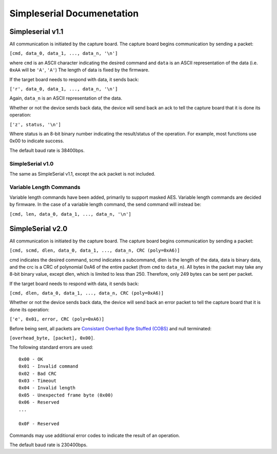 Simpleserial Documenetation
===========================

Simpleserial v1.1
-----------------

All communication is initiated by the capture board. The capture board
begins communication by sending a packet:

``[cmd, data_0, data_1, ..., data_n, '\n']``

where ``cmd`` is an ASCII character indicating the desired command and
``data`` is an ASCII representation of the data (i.e. ``0xAA`` will be
``'A'``, ``'A'``) The length of data is fixed by the firmware.

If the target board needs to respond with data, it sends back:

``['r', data_0, data_1, ..., data_n, '\n']``

Again, ``data_n`` is an ASCII representation of the data.

Whether or not the device sends back data, the device will send back an
ack to tell the capture board that it is done its operation:

``['z', status, '\n']``

Where status is an 8-bit binary number indicating the result/status of
the operation. For example, most functions use 0x00 to indicate success.

The default baud rate is 38400bps.

SimpleSerial v1.0
~~~~~~~~~~~~~~~~~

The same as SimpleSerial v1.1, except the ack packet is not included.

Variable Length Commands
~~~~~~~~~~~~~~~~~~~~~~~~

Variable length commands have been added, primarily to support masked
AES. Variable length commands are decided by firmware. In the case of a
variable length command, the send command will instead be:

``[cmd, len, data_0, data_1, ..., data_n, '\n']``

SimpleSerial v2.0
-----------------

All communication is initiated by the capture board. The capture board
begins communication by sending a packet:

``[cmd, scmd, dlen, data_0, data_1, ..., data_n, CRC (poly=0xA6)]``

cmd indicates the desired command, scmd indicates a subcommand, dlen is
the length of the data, data is binary data, and the crc is a CRC of
polynomial 0xA6 of the entire packet (from ``cmd`` to ``data_n``). All
bytes in the packet may take any 8-bit binary value, except dlen, which
is limited to less than 250. Therefore, only 249 bytes can be sent per
packet.

If the target board needs to respond with data, it sends back:

``[cmd, dlen, data_0, data_1, ..., data_n, CRC (poly=0xA6)]``

Whether or not the device sends back data, the device will send back an
error packet to tell the capture board that it is done its operation:

``['e', 0x01, error, CRC (poly=0xA6)]``

Before being sent, all packets are `Consistant Overhad Byte Stuffed
(COBS) <https://en.wikipedia.org/wiki/Consistent_Overhead_Byte_Stuffing>`__
and null terminated:

``[overhead_byte, [packet], 0x00]``.

The following standard errors are used:

::

    0x00 - OK
    0x01 - Invalid command
    0x02 - Bad CRC
    0x03 - Timeout
    0x04 - Invalid length
    0x05 - Unexpected frame byte (0x00)
    0x06 - Reserved
    ...

    0x0F - Reserved

Commands may use additional error codes to indicate the result of an
operation.

The default baud rate is 230400bps.

